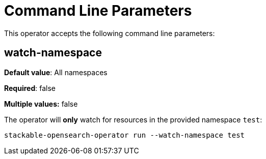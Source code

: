 = Command Line Parameters

This operator accepts the following command line parameters:

== watch-namespace

*Default value*: All namespaces

*Required*: false

*Multiple values:* false

The operator will **only** watch for resources in the provided namespace `test`:

[source]
----
stackable-opensearch-operator run --watch-namespace test
----

